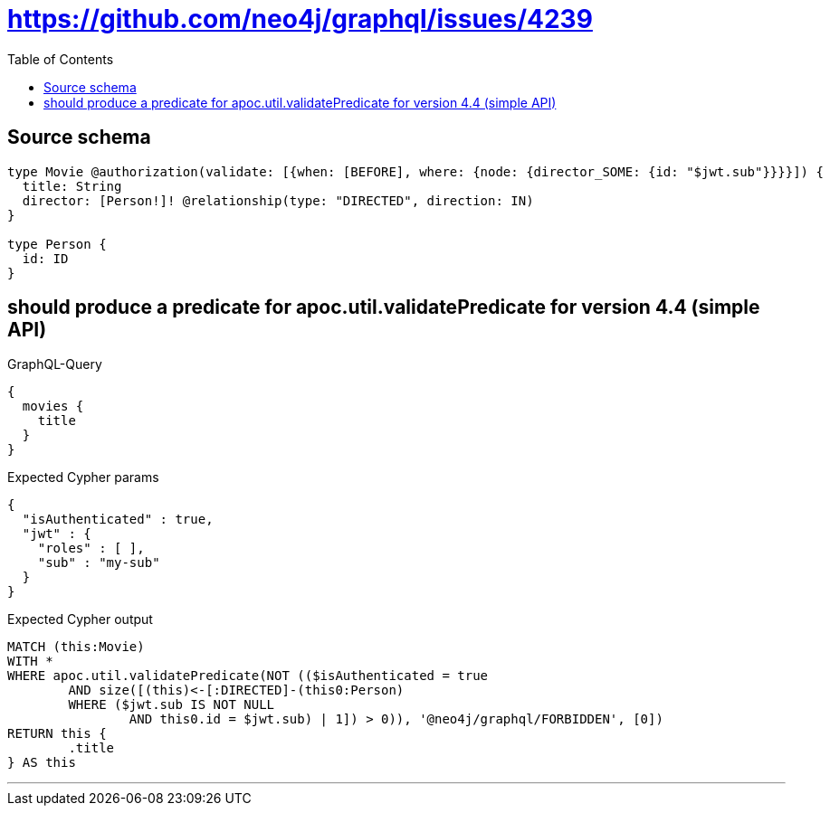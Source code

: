 :toc:

= https://github.com/neo4j/graphql/issues/4239

== Source schema

[source,graphql,schema=true]
----
type Movie @authorization(validate: [{when: [BEFORE], where: {node: {director_SOME: {id: "$jwt.sub"}}}}]) {
  title: String
  director: [Person!]! @relationship(type: "DIRECTED", direction: IN)
}

type Person {
  id: ID
}
----

== should produce a predicate for apoc.util.validatePredicate for version 4.4 (simple API)

.GraphQL-Query
[source,graphql]
----
{
  movies {
    title
  }
}
----

.Expected Cypher params
[source,json]
----
{
  "isAuthenticated" : true,
  "jwt" : {
    "roles" : [ ],
    "sub" : "my-sub"
  }
}
----

.Expected Cypher output
[source,cypher]
----
MATCH (this:Movie)
WITH *
WHERE apoc.util.validatePredicate(NOT (($isAuthenticated = true
	AND size([(this)<-[:DIRECTED]-(this0:Person)
	WHERE ($jwt.sub IS NOT NULL
		AND this0.id = $jwt.sub) | 1]) > 0)), '@neo4j/graphql/FORBIDDEN', [0])
RETURN this {
	.title
} AS this
----

'''

